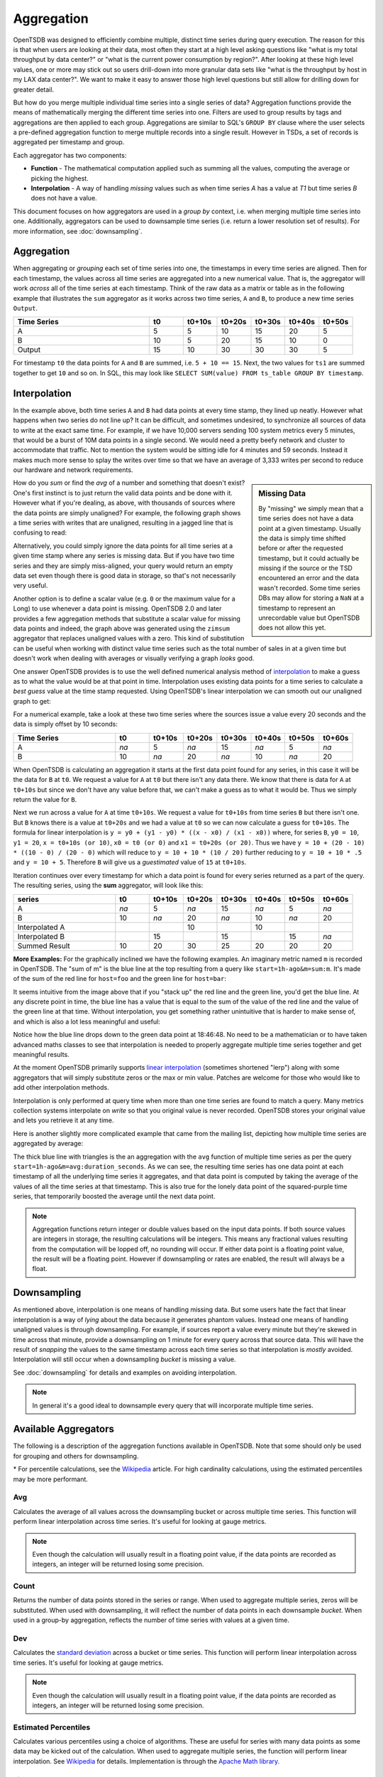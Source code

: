 Aggregation
===========
.. index:: Aggregation
OpenTSDB was designed to efficiently combine multiple, distinct time series during query execution. The reason for this is that when users are looking at their data, most often they start at a high level asking questions like "what is my total throughput by data center?" or "what is the current power consumption by region?". After looking at these high level values, one or more may stick out so users drill-down into more granular data sets like "what is the throughput by host in my LAX data center?". We want to make it easy to answer those high level questions but still allow for drilling down for greater detail.

But how do you merge multiple individual time series into a single series of data? Aggregation functions provide the means of mathematically merging the different time series into one. Filters are used to group results by tags and aggregations are then applied to each group. Aggregations are similar to SQL's ``GROUP BY`` clause where the user selects a pre-defined aggregation function to merge multiple records into a single result. However in TSDs, a set of records is aggregated per timestamp and group.

Each aggregator has two components:

* **Function** - The mathematical computation applied such as summing all the values, computing the average or picking the highest.
* **Interpolation** - A way of handling *missing* values such as when time series *A* has a value at *T1* but time series *B* does not have a value.

This document focuses on how aggregators are used in a *group by* context, i.e. when merging multiple time series into one. Additionally, aggregators can be used to downsample time series (i.e. return a lower resolution set of results). For more information, see :doc:`downsampling`.

Aggregation
^^^^^^^^^^^

When aggregating or *grouping* each set of time series into one, the timestamps in every time series are aligned. Then for each timestamp, the values across all time series are aggregated into a new numerical value. That is, the aggregator will work *across* all of the time series at each timestamp. Think of the raw data as a matrix or table as in the following example that illustrates the ``sum`` aggregator as it works across two time series, ``A`` and ``B``, to produce a new time series ``Output``.

.. csv-table::
   :header: "Time Series", "t0", "t0+10s", "t0+20s", "t0+30s", "t0+40s", "t0+50s"
   :widths: 40, 10, 10, 10, 10, 10, 10
   
   "A", "5", "5", "10", "15", "20", "5"
   "B", "10", "5", "20", "15", "10", "0"
   "Output", "15", "10", "30", "30", "30", "5"


For timestamp ``t0`` the data points for ``A`` and ``B`` are summed, i.e. ``5 + 10 == 15``. Next, the two values for ``ts1`` are summed together to get ``10`` and so on. In SQL, this may look like ``SELECT SUM(value) FROM ts_table GROUP BY timestamp``.

Interpolation
^^^^^^^^^^^^^
.. index:: Interpolation
In the example above, both time series ``A`` and ``B`` had data points at every time stamp, they lined up neatly. However what happens when two series do not line up? It can be difficult, and sometimes undesired, to synchronize all sources of data to write at the exact same time. For example, if we have 10,000 servers sending 100 system metrics every 5 minutes, that would be a burst of 10M data points in a single second. We would need a pretty beefy network and cluster to accommodate that traffic. Not to mention the system would be sitting idle for 4 minutes and 59 seconds. Instead it makes much more sense to splay the writes over time so that we have an average of 3,333 writes per second to reduce our hardware and network requirements. 

.. sidebar:: Missing Data

  By "missing" we simply mean that a time series does not have a data point at a given timestamp. Usually the data is simply time shifted before or after the requested timestamp, but it could actually be missing if the source or the TSD encountered an error and the data wasn't recorded. Some time series DBs may allow for storing a ``NaN`` at a timestamp to represent an unrecordable value but OpenTSDB does not allow this yet.
  
How do you *sum* or find the *avg* of a number and something that doesn't exist? One's first instinct is to just return the valid data points and be done with it. However what if you're dealing, as above, with thousands of sources where the data points are simply unaligned? For example, the following graph shows a time series with writes that are unaligned, resulting in a jagged line that is confusing to read:

.. image:: ../../images/aggregation_zimsum.png

Alternatively, you could simply ignore the data points for all time series at a given time stamp where any series is missing data. But if you have two time series and they are simply miss-aligned, your query would return an empty data set even though there is good data in storage, so that's not necessarily very useful.

Another option is to define a scalar value (e.g. ``0`` or the maximum value for a Long) to use whenever a data point is missing. OpenTSDB 2.0 and later provides a few aggregation methods that substitute a scalar value for missing data points and indeed, the graph above was generated using the ``zimsum`` aggregator that replaces unaligned values with a zero. This kind of substitution can be useful when working with distinct value time series such as the total number of sales in at a given time but doesn't work when dealing with averages or visually verifying a graph *looks* good.

One answer OpenTSDB provides is to use the well defined numerical analysis method of `interpolation <https://en.wikipedia.org/wiki/Interpolation>`_ to make a guess as to what the value would be at that point in time. Interpolation uses existing data points for a time series to calculate a *best guess* value at the time stamp requested. Using OpenTSDB's linear interpolation we can smooth out our unaligned graph to get:

.. image:: ../../images/aggregation_sum.png

For a numerical example, take a look at these two time series where the sources issue a value every 20 seconds and the data is simply offset by 10 seconds:

.. csv-table::
   :header: "Time Series", "t0", "t0+10s", "t0+20s", "t0+30s", "t0+40s", "t0+50s", "t0+60s"
   :widths: 30, 10, 10, 10, 10, 10, 10, 10
   
   "A", "*na*", "5", "*na*", "15", "*na*", "5", "*na*"
   "B", "10", "*na*", "20", "*na*", "10", "*na*", "20"
   
When OpenTSDB is calculating an aggregation it starts at the first data point found for any series, in this case it will be the data for ``B`` at ``t0``. We request a value for ``A`` at ``t0`` but there isn't any data there. We know that there is data for ``A`` at ``t0+10s`` but since we don't have any value before that, we can't make a guess as to what it would be. Thus we simply return the value for ``B``.

Next we run across a value for ``A`` at time ``t0+10s``. We request a value for ``t0+10s`` from time series ``B`` but there isn't one. But ``B`` knows there is a value at ``t0+20s`` and we had a value at ``t0`` so we can now calculate a guess for ``t0+10s``. The formula for linear interpolation is ``y = y0 + (y1 - y0) * ((x - x0) / (x1 - x0))`` where, for series ``B``, ``y0 = 10``, ``y1 = 20``, ``x = t0+10s (or 10)``, ``x0 = t0 (or 0)`` and ``x1 = t0+20s (or 20)``. Thus we have ``y = 10 + (20 - 10) * ((10 - 0) / (20 - 0)`` which will reduce to ``y = 10 + 10 * (10 / 20)`` further reducing to ``y = 10 + 10 * .5`` and ``y = 10 + 5``. Therefore ``B`` will give us a *guestimated* value of ``15`` at ``t0+10s``.

Iteration continues over every timestamp for which a data point is found for every series returned as a part of the query. The resulting series, using the **sum** aggregator, will look like this:

.. csv-table::
   :header: "series", "t0", "t0+10s", "t0+20s", "t0+30s", "t0+40s", "t0+50s", "t0+60s"
   :widths: 30, 10, 10, 10, 10, 10, 10, 10
   
   "A", "*na*", "5", "*na*", "15", "*na*", "5", "*na*"
   "B", "10", "*na*", "20", "*na*", "10", "*na*", "20"
   "Interpolated A", "", "", "10", "", "10", "", ""
   "Interpolated B", "", "15", "", "15", "", "15", "*na*"
   "Summed Result", "10", "20", "30", "25", "20", "20", "20"

**More Examples:**
For the graphically inclined we have the following examples. An imaginary metric named ``m`` is recorded in OpenTSDB. The "sum of m" is the blue line at the top resulting from a query like ``start=1h-ago&m=sum:m``. It's made of the sum of the red line for ``host=foo`` and the green line for ``host=bar``:

.. image:: ../../images/with-lerp.png

It seems intuitive from the image above that if you "stack up" the red line and the green line, you'd get the blue line. At any discrete point in time, the blue line has a value that is equal to the sum of the value of the red line and the value of the green line at that time. Without interpolation, you get something rather unintuitive that is harder to make sense of, and which is also a lot less meaningful and useful:

.. image:: ../../images/without-lerp.png

Notice how the blue line drops down to the green data point at 18:46:48. No need to be a mathematician or to have taken advanced maths classes to see that interpolation is needed to properly aggregate multiple time series together and get meaningful results.

At the moment OpenTSDB primarily supports `linear interpolation <http://en.wikipedia.org/wiki/Linear_interpolation>`_ (sometimes shortened "lerp") along with some aggregators that will simply substitute zeros or the max or min value. Patches are welcome for those who would like to add other interpolation methods. 

Interpolation is only performed at query time when more than one time series are found to match a query. Many metrics collection systems interpolate on *write* so that you original value is never recorded. OpenTSDB stores your original value and lets you retrieve it at any time.

Here is another slightly more complicated example that came from the mailing list, depicting how multiple time series are aggregated by average:

.. image:: ../../images/aggregation-average_sm.png

The thick blue line with triangles is the an aggregation with the ``avg`` function of multiple time series as per the query ``start=1h-ago&m=avg:duration_seconds``. As we can see, the resulting time series has one data point at each timestamp of all the underlying time series it aggregates, and that data point is computed by taking the average of the values of all the time series at that timestamp. This is also true for the lonely data point of the squared-purple time series, that temporarily boosted the average until the next data point. 

.. NOTE:: Aggregation functions return integer or double values based on the input data points. If both source values are integers in storage, the resulting calculations will be integers. This means any fractional values resulting from the computation will be lopped off, no rounding will occur. If either data point is a floating point value, the result will be a floating point. However if downsampling or rates are enabled, the result will always be a float.

Downsampling
^^^^^^^^^^^^

As mentioned above, interpolation is one means of handling missing data. But some users hate the fact that linear interpolation is a way of *lying* about the data because it generates phantom values. Instead one means of handling unaligned values is through downsampling. For example, if sources report a value every minute but they're skewed in time across that minute, provide a downsampling on 1 minute for every query across that source data. This will have the result of *snapping* the values to the same timestamp across each time series so that interpolation is *mostly* avoided. Interpolation will still occur when a downsampling *bucket* is missing a value.

See :doc:`downsampling` for details and examples on avoiding interpolation.

.. NOTE:: In general it's a good ideal to downsample every query that will incorporate multiple time series.

Available Aggregators
^^^^^^^^^^^^^^^^^^^^^

The following is a description of the aggregation functions available in OpenTSDB. Note that some should only be used for grouping and others for downsampling.

.. csv-table::
   :header: "Aggregator", "TSD Version", ""Description", "Interpolation"
   :widths: 10, 10, 40, 40
   
   "avg", "1.0", "Averages the data points", "Linear Interpolation"
   "count", "2.2", "The number of raw data points in the set. Only useful for downsampling, not aggregation.", "Zero if missing"
   "dev", "1.0", "Calculates the standard deviation", "Linear Interpolation"
   "ep50r3", "2.2", "Calculates the estimated 50th percentile with the R-3 method \*", "Linear Interpolation"
   "ep50r7", "2.2", "Calculates the estimated 50th percentile with the R-7 method \*", "Linear Interpolation"
   "ep75r3", "2.2", "Calculates the estimated 75th percentile with the R-3 method \*", "Linear Interpolation"
   "ep75r7", "2.2", "Calculates the estimated 75th percentile with the R-7 method \*", "Linear Interpolation"
   "ep90r3", "2.2", "Calculates the estimated 90th percentile with the R-3 method \*", "Linear Interpolation"
   "ep90r7", "2.2", "Calculates the estimated 90th percentile with the R-7 method \*", "Linear Interpolation"
   "ep95r3", "2.2", "Calculates the estimated 95th percentile with the R-3 method \*", "Linear Interpolation"
   "ep95r7", "2.2", "Calculates the estimated 95th percentile with the R-7 method \*", "Linear Interpolation"
   "ep99r3", "2.2", "Calculates the estimated 99th percentile with the R-3 method \*", "Linear Interpolation"
   "ep99r7", "2.2", "Calculates the estimated 99th percentile with the R-7 method \*", "Linear Interpolation"
   "ep999r3", "2.2", "Calculates the estimated 999th percentile with the R-3 method \*", "Linear Interpolation"
   "ep999r7", "2.2", "Calculates the estimated 999th percentile with the R-7 method \*", "Linear Interpolation"
   "first", "2.3", "Returns the first data point in the set. Only useful for downsampling, not aggregation.", "Indeterminate"
   "last", "2.3", "Returns the last data point in the set. Only useful for downsampling, not aggregation.", "Indeterminate"
   "mimmin", "2.0", "Selects the smallest data point", "Maximum if missing"
   "mimmax", "2.0", "Selects the largest data point", "Minimum if missing"
   "min", "1.0", "Selects the smallest data point", "Linear Interpolation"
   "max", "1.0", "Selects the largest data point", "Linear Interpolation"
   "none", "2.3", "Skips group by aggregation of all time series.", "Zero if missing"
   "p50", "2.2", "Calculates the 50th percentile", "Linear Interpolation"
   "p75", "2.2", "Calculates the 75th percentile", "Linear Interpolation"
   "p90", "2.2", "Calculates the 90th percentile", "Linear Interpolation"
   "p95", "2.2", "Calculates the 95th percentile", "Linear Interpolation"
   "p99", "2.2", "Calculates the 99th percentile", "Linear Interpolation"
   "p999", "2.2", "Calculates the 999th percentile", "Linear Interpolation"
   "sum", "1.0", "Adds the data points together", "Linear Interpolation"
   "zimsum", "2.0", "Adds the data points together", "Zero if missing"

\* For percentile calculations, see the `Wikipedia <http://en.wikipedia.org/wiki/Quantile>`_ article. For high cardinality calculations, using the estimated percentiles may be more performant.

Avg
---
.. index:: avg
Calculates the average of all values across the downsampling bucket or across multiple time series. This function will perform linear interpolation across time series. It's useful for looking at gauge metrics. 

.. NOTE:: Even though the calculation will usually result in a floating point value, if the data points are recorded as integers, an integer will be returned losing some precision.

Count
-----
.. index:: count
Returns the number of data points stored in the series or range. When used to aggregate multiple series, zeros will be substituted. When used with downsampling, it will reflect the number of data points in each downsample *bucket*. When used in a group-by aggregation, reflects the number of time series with values at a given time.

Dev
---
.. index:: dev
Calculates the `standard deviation <http://en.wikipedia.org/wiki/Standard_deviation>`_ across a bucket or time series. This function will perform linear interpolation across time series. It's useful for looking at gauge metrics. 

.. NOTE:: Even though the calculation will usually result in a floating point value, if the data points are recorded as integers, an integer will be returned losing some precision.

Estimated Percentiles
---------------------
.. index:: Estimated Percentiles
Calculates various percentiles using a choice of algorithms. These are useful for series with many data points as some data may be kicked out of the calculation. When used to aggregate multiple series, the function will perform linear interpolation. See `Wikipedia <http://en.wikipedia.org/wiki/Quantile>`_ for details. Implementation is through the `Apache Math library. <http://commons.apache.org/proper/commons-math/>`_ 

First & Last
------------
.. index:: first
.. index:: last
These aggregators will return the first or the last data point in the downsampling interval. E.g. if a downsample bucket consists of the series ``2, 6, 1, 7`` then the ``first`` aggregator will return ``1`` and ``last`` will return ``7``. Note that this aggregator is only useful for downsamplers. 

.. WARNING:: When used as a group-by aggregator, the results are indeterminate as the ordering of time series retrieved from storage and held in memory is not consistent from TSD to TSD or execution to execution.

Max
---
.. index:: max
The inverse of ``min``, it returns the largest data point from all of the time series or within a time span. This function will perform linear interpolation across time series. It's useful for looking at the upper bounds of gauge metrics.

MimMin
------
.. index:: mimmin
The "maximum if missing minimum" function returns only the smallest data point from all of the time series or within the time span. This function will *not* perform interpolation, instead it will return the maximum value for the type of data specified if the value is missing. This will return the Long.MaxValue for integer points or Double.MaxValue for floating point values. See `Primitive Data Types  <http://docs.oracle.com/javase/tutorial/java/nutsandbolts/datatypes.html>`_ for details. It's useful for looking at the lower bounds of gauge metrics.

MimMax
------
.. index:: mimmax
The "minimum if missing maximum" function returns only the largest data point from all of the time series or within the time span. This function will *not* perform interpolation, instead it will return the minimum value for the type of data specified if the value is missing. This will return the Long.MinValue for integer points or Double.MinValue for floating point values. See `Primitive Data Types  <http://docs.oracle.com/javase/tutorial/java/nutsandbolts/datatypes.html>`_ for details. It's useful for looking at the upper bounds of gauge metrics.

Min
---
.. index:: min
Returns only the smallest data point from all of the time series or within the time span. This function will perform linear interpolation across time series. It's useful for looking at the lower bounds of gauge metrics.

None
----
.. index:: none
Skips group by aggregation. This aggregator is useful for fetching the *raw* data from storage as it will return a result set for every time series matching the filters. Note that the query will throw an exception if used with a downsampler.

Percentiles
-----------
.. index:: percentiles
Calculates various percentiles. When used to aggregate multiple series, the function will perform linear interpolation. Implementation is through the `Apache Math library. <http://commons.apache.org/proper/commons-math/>`_ 

Sum
---
.. index:: sum
Calculates the sum of all data points from all of the time series or within the time span if down sampling. This is the default aggregation function for the GUI as it's often the most useful when combining multiple time series such as gauges or counters. It performs linear interpolation when data points fail to line up. If you have a distinct series of values that you want to sum and you do not need interpolation, look at ``zimsum``

ZimSum
------
.. index:: zimsum
Calculates the sum of all data points at the specified timestamp from all of the time series or within the time span. This function does *not* perform interpolation, instead it substitutes a ``0`` for missing data points. This can be useful when working with discrete values.

Listing Aggregators
^^^^^^^^^^^^^^^^^^^

With the HTTP API running on a TSD, users can query the ``/api/aggregators`` to get a list of aggregators implemented on the TSD.
